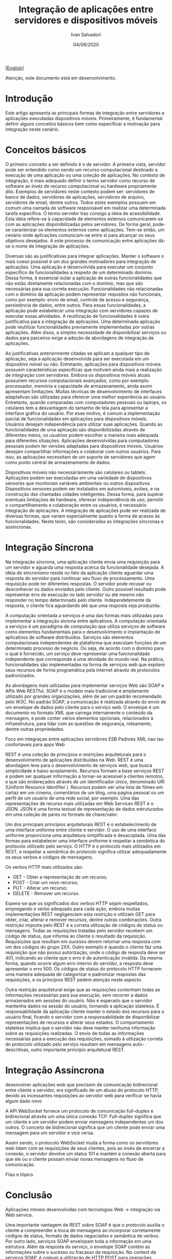 #+TITLE: Integração de aplicações entre servidores e dispositivos móveis
#+AUTHOR: Ivan Salvadori
#+LANGUAGE: pt_BR
#+EMAIL: Your email address
#+DATE: 04/06/2020
#+HTML_HEAD: <meta name="docClass" content= "Artigo"> 
#+INFOJS_OPT: path:../../HtmlTemplate/ccReport.js
#+HTML_HEAD: <link rel="stylesheet" type="text/css" href="../../HtmlTemplate/ccReport.css" />


#+TODO: TODO(t) STARTED(s) WAITING(w) | DONE(d) CANCELED(c)
[[[file:artigo-en.org][English]]] 

Atenção, este documento está em desenvolvimento. 


* Introdução
Este artigo apresenta as principais formas de integração entre servidores e aplicações executadas dispositivos móveis. 
Primeiramente, é fundamental definir alguns conceitos básicos bem como especificar a motivação para integração neste cenário.


* Conceitos básicos 
O primeiro conceito a ser definido é o de servidor.
A primeira vista, servidor pode ser entendido como sendo um recurso computacional destinado a execução de uma aplicação ou uma coleção de aplicações.
No contexto de integração, é mais adequado definir o termo servidor como recurso de software ao invéz de recurso computacional ou hardware propriamente dito.
Exemplos de servidores neste contexto podem ser: servidores de banco de dados, servidores de aplicações, servidores de arquivo, servidores de email, dentre outros.
Todos estes exemplos possuem em comum uma camada de software responsável em realizar uma determinada tarefa específica.
O termo servidor traz consigo a ideia de acessibilidade.
Esta ideia refere-se à capacidade de elementos externos comunicarem-se com as aplicações disponibilizadas pelos servidores.
De forma geral, pode-se caracterizar os elementos externos como aplicações.
Tem-se então, um cenário onde aplicações comunicam-se entre sí para alcançar os seus objetivos desejados.
A este processo de comunicação entre aplicações dá-se o nome de integração de aplicações.

Diversas são as justificativas para integrar aplicações.
Manter o software o mais coeso possível é um dos grandes motivadores para integração de aplicações.
Uma aplicação é desenvolvida para executar um conjunto específico de funcionalidades a respeito de um determinado domínio.
Dessa forma, é essencial isolar a aplicação de outras funcionalidades que não estão diretamente relacionadas com o domínio, mas que são necessárias para sua correta execução.
Funcionalidades não relacionadas com o domínio da aplicação podem representar requisitos não funcionais, como por exemplo: envio de email, controle de acesso e segurança, persistência de dados, entre outros.
Para essas funcionalidades, a aplicação pode estabelecer uma integração com servidores capazes de executar essas atividades.
A reutilização de funcionalidades é outra justificativa para a integração de aplicações.
Uma determinada aplicação pode reutilizar funcionalidades previamente implementadas por outras aplicações.
Além disso, a simples necessidade de disponibilizar serviços ou dados para parceiros exige a adoção de abordagens de integração de aplicações.

As justificativas anteriormente citadas se aplicam a qualquer tipo de aplicação, seja a aplicação desenvolvida para ser executada em um dispositivo móvel ou não.
Entretanto, aplicações para dispositivos móveis possuem características específicas que motivam ainda  mais a realização de integração com servidores.
Embora os dispositivos móveis atuais possuírem recursos computacionais avançados, como por exemplo: processador, memória e capacidade de armazenamento, ainda assim apresentam limitações.
Muitas técnicas de desenvolvimento de interfaces adaptativas são utilizadas para oferecer uma melhor experiência ao usuário.
Entretanto, quando comparadas com computadores pessoais ou laptops, os celulares tem a desvantagem do tamanho de tela para apresentar a interface gráfica do usuário.
Por esse motivo, é comum a implementação parcial de funcionalidades em aplicações para dispositivos móveis.
Usuários desejam independência para utilizar suas aplicações.
Quando as funcionalidades de uma aplicação são disponibilizadas através de diferentes meios, os usuários podem escolher a maneira mais adequada para diferentes situações.
Aplicações desenvolvidas para computadores pessoais podem ter versões adaptadas para dispositivos móveis.
Usuários desejam compartilhar informações e colaborar com outros usuários.
Para isso, as aplicações necessitam de um suporte de servidores que agem como ponto central de armazenamento de dados.

Dispositivos móveis não necessáriamente são celulares ou tablets.
Aplicações podem ser executadas em uma variedade de dispositivos sensores que monitoram variáveis ambientais ou outros dispositivos.
Dispositivos sensores podem ser instalados em automóveis, aviões, e na construção das chamadas cidades inteligentes. 
Dessa forma, para superar eventuais limitações de hardware, oferecer independência de uso, permitir o compartilhamento e colaboração entre os usuários, é necessário integração de aplicações.
A integração de aplicações pode ser realizada de diversas formas, que variam especialmente quanto a forma de acesso às funcionalidades.
Neste texto, são consideradas as integrações síncronas e assíncronas.

* Integração Síncrona
Na integração síncrona, uma aplicação cliente envia uma requisição para um servidor e aguarda uma resposta acerca da funcionalidade desejada.
A ideia de sincronismo reside no fato da aplicação cliente aguardar uma resposta do servidor para continuar seu fluxo de processamento.
Uma requisição pode ter diferentes respostas.
O servidor pode recusar ou desconhecer os dados enviados pelo cliente.
Outro possivel resultado pode representar erro de execução no lado servidor ou até mesmo não responder no tempo determinado pelo cliente.
Independetemente da resposta, o cliente fica aguardando até que uma resposta seja produzida.

A computação orientada a serviços é uma das formas mais utilizadas para implementar a integração sícrona entre aplicativos.
A computação orientada a serviços é um paradigma de computação que utiliza serviços de software como elementos fundamentais para o desenvolvimento e implantação de aplicativos de software distribuídos. 
Serviços são elementos computacionais independentes de plataforma que executam funções de um determinado processo de negócio.
Ou seja, de acordo com o domínio para o qual é fornecido, um serviço deve representar uma funcionalidade independente que corresponde a uma atividade do mundo real.
Na prática, funcionalidades são implementadas na forma de serviços web que expõem seus recursos de forma programática pela internet atravéz de protocolos padronizados.


As abordagens mais utilizadas para implementar serviços Web são SOAP e APIs Web RESTful.
SOAP é o modelo mais tradicional e amplamente utilizado por grandes organizações, além de ser um padrão recomendado pelo W3C. 
No padrão SOAP, a comunicação é realizada através do envio de um envelope de dados pelo cliente para o serviço web. 
O envelope é um documento no formato XML que carrega internamente o conteúdo da mensagem, e pode conter vários elementos opcionais, relacionados à infraestrutura, para lidar com as questões de segurança, roteamento, dentre outras propriedades.

Foco em integraçao entre aplicações servidores
ESB
Padroes XML nao tao confortaveis para apps Web


REST é uma coleção de princípios e restrições arquiteturais para o desenvolvimento de aplicações distribuídas na Web.
REST é uma abordagem leve para o desenvolvimento de serviços web, que busca simplicidade e baixo acoplamento.
Recursos formam a base serviços REST e podem ser qualquer informação a tornar-se acessível a clientes remotos, e que são endereçados através de um identificador único, denominado URI (Uniform Resource Identifier ). 
Recursos podem ser uma lista de filmes em cartaz em um cinema, comentários de um blog, uma página pessoal ou um perfil de um usuário de uma rede social, por exemplo.
Uma das representações de recurso mais utilizadas em Web Services REST é o JSON. 
JSON é uma forma textual de representação de dados estruturados em uma coleção de pares no formato de chave/valor.

Um dos principais princípios arquiteturais REST é o estabelecimento de uma interface uniforme entre cliente e servidor. 
O uso de uma interface uniforme proporciona uma arquitetura simplificada e desacoplada. Uma das formas para estabelecer uma interface uniforme é respeitar a semântica do protocolo utilizado pelo serviço. 
O HTTP é o protocolo mais utilizados em REST, e respeitar a semântica do protocolo significa utilizar adequadamente os seus verbos e códigos de mensagens. 

Os verbos HTTP mais utilizados são:
 * GET - Obter a representação de um recurso;
 * POST - Criar um novo recurso;
 * PUT - Alterar um recurso;
 * DELETE - Remover um recurso.

Espera-se que os significados dos verbos HTTP sejam respeitados, empregando o verbo adequado para cada ação, embora muitas implementações REST negligenciem esta restrição e utilizam GET para obter, criar, alterar e remover recursos, dentre outras combinações.
Outra restrição imposta pelo REST é a correta utilização de códigos de status ou mensagens. 
Todas as requisições tratadas pelo servidor recebem um código de status, que informa ao cliente o resultado da requisição.
Requisições que resultam em sucesso devem retornar uma resposta com um dos códigos do grupo 2XX. 
Outro exemplo é quando o cliente faz uma requisição que não possui autorização, onde o código de resposta deve ser 401, indicando ao cliente que o erro é de autenticação inválida. 
Da mesma forma, quando ocorre algum erro interno do servidor, a resposta deve apresentar o erro 500. 
Os códigos de status do protocolo HTTP fornecem uma maneira adequada de categorizar e padronizar respostas das requisições, e os princípios REST pedem atenção neste aspecto.

Outra restrição arquitetural exige que as requisições contenham todas as informações necessárias para sua execução, sem recorrer a dados armazenados em sessões do usuário. Não é esperado que o servidor mantenha dados na sessão do usuário, tornando a aplicação stateless.
É responsabilidade da aplicação cliente manter o estado dos recursos para o usuário final, ficando o servidor com a responsabilidade de disponibilizar representações de recursos e alterar seus estados. O comportamento stateless implica que o servidor não deve manter nenhuma informação sobre as requisições realizadas. 
O envio de todas as informações necessárias para a execução das requisições, somado à utilização correta do protocolo utilizado pelo serviço resultam em mensagens auto-descritivas, outro importante princípio arquitetural REST.

* Integração Assíncrona

desenvolver aplicações web que precisem de comunicação bidirecional entre cliente e servidor, era significado de um abuso
do protocolo HTTP, devido às incessantes requisições ao servidor web para
verificar se havia algum dado novo

A API WebSocket fornece um protocolo de comunicação full-duplex e bidirecional através um uma única conexão TCP. Full-duplex significa que um cliente e um servidor podem enviar mensagens independentes um dos outros. O conceito de bidirecional significa que um cliente pode enviar uma mensagem para um servidor e vice versa.

Assim sendo, o protocolo WebSocket muda a forma como os servidores web lidam com as requisições de seus clientes, pois ao invés de encerrar a conexão, o servidor devolve um status 101 e mantém a conexão aberta para que ele ou o cliente possam enviar novas mensagens no fluxo de comunicação.


Filas e tópics




* Conclusão

Aplicações móveis desenvolvidas com tecnologias Web -> integração via Web service.

Uma importante vantagem de REST sobre SOAP é que o protocolo auxilia o cliente a compreender a troca de mensagens ao incorporar corretamente códigos de status, formato de dados negociados e semântica de verbos.
Por outro lado, serviços SOAP envelopam toda a informação em uma estrutura.
Além da resposta do serviço, o envelope SOAP contém as informações sobre o sucesso ou fracasso da requisição.
No context de serviços SOAP, é comum a utilização de HTTP POST para operações somente leitura, bem como código 200 como padrão para todas as respostas, mesmo que a requisição seja mal sucedida. 
Neste caso, informações sobre o erro estão encapsuladas no próprio envolope SOAP.
Dessa forma, o cliente não possui nenhuma informação sobre a resposta enquanto não processar completamente o envelope recebido.
